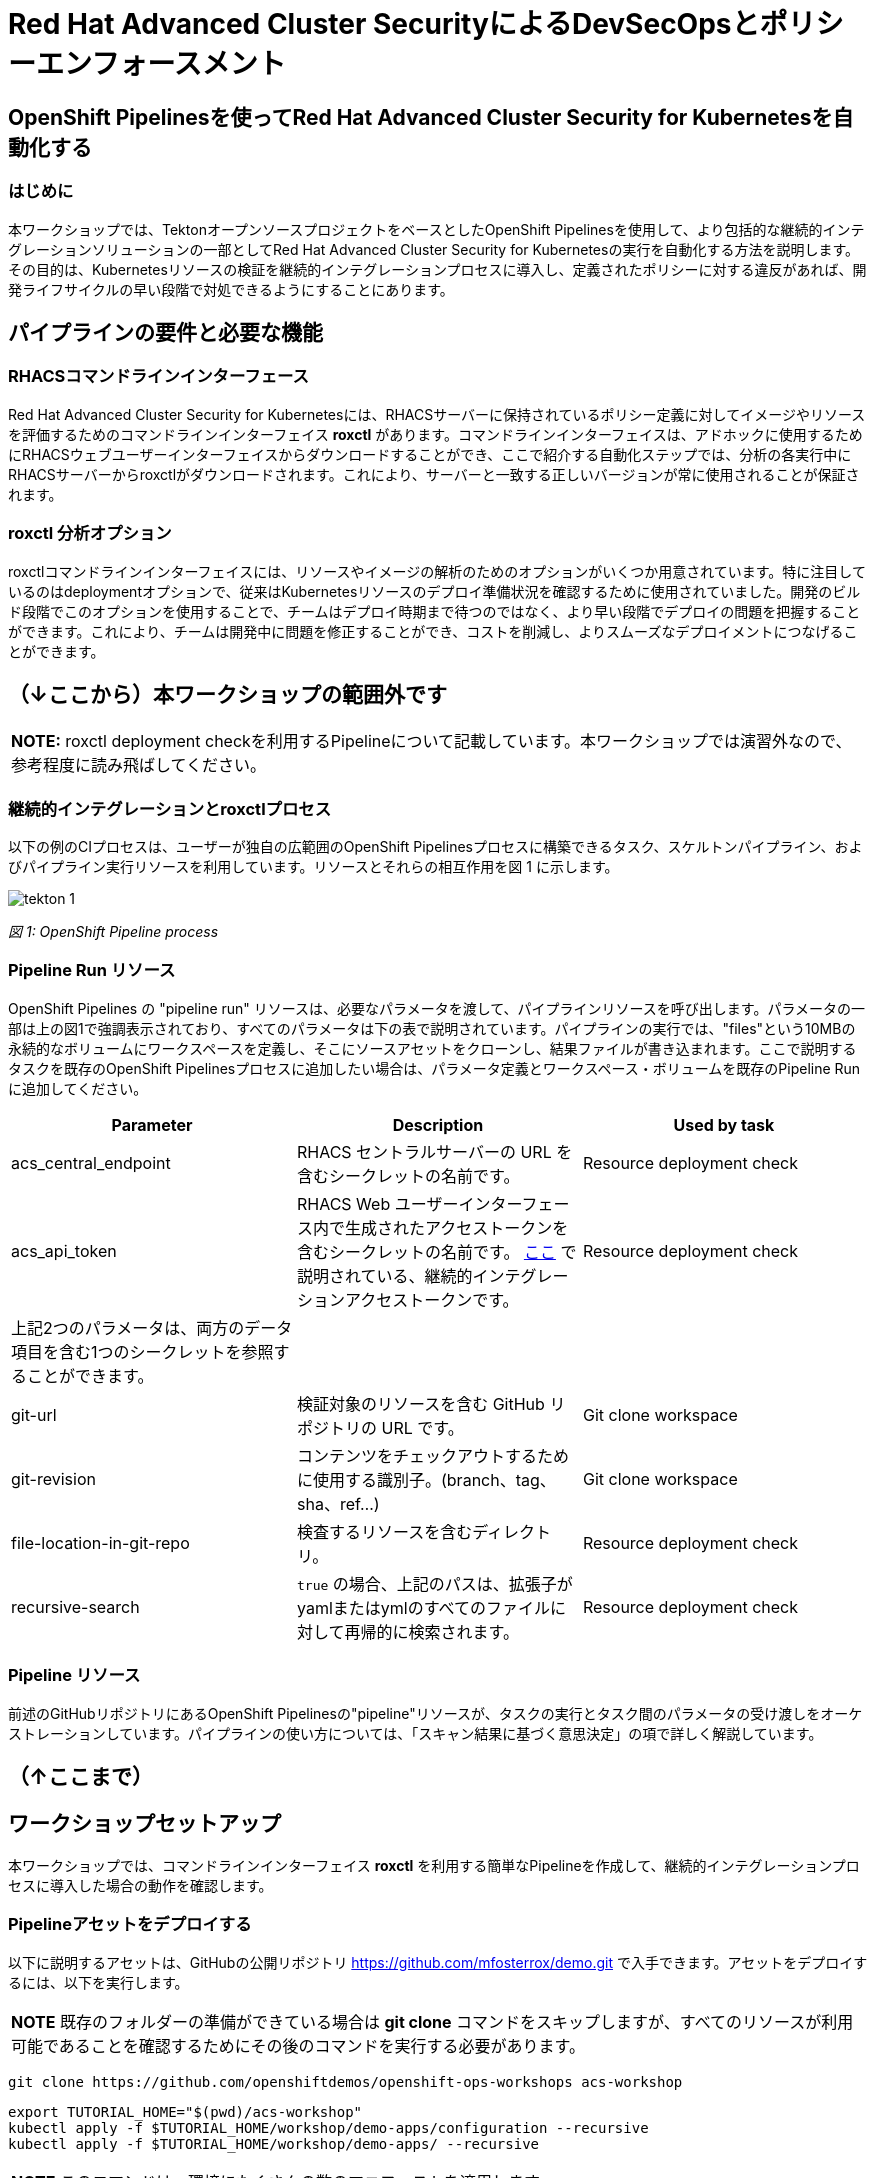 
= Red Hat Advanced Cluster SecurityによるDevSecOpsとポリシーエンフォースメント

== OpenShift Pipelinesを使ってRed Hat Advanced Cluster Security for Kubernetesを自動化する

=== はじめに

本ワークショップでは、TektonオープンソースプロジェクトをベースとしたOpenShift Pipelinesを使用して、より包括的な継続的インテグレーションソリューションの一部としてRed Hat Advanced Cluster Security for Kubernetesの実行を自動化する方法を説明します。その目的は、Kubernetesリソースの検証を継続的インテグレーションプロセスに導入し、定義されたポリシーに対する違反があれば、開発ライフサイクルの早い段階で対処できるようにすることにあります。

== パイプラインの要件と必要な機能

=== RHACSコマンドラインインターフェース

Red Hat Advanced Cluster Security for Kubernetesには、RHACSサーバーに保持されているポリシー定義に対してイメージやリソースを評価するためのコマンドラインインターフェイス *roxctl* があります。コマンドラインインターフェイスは、アドホックに使用するためにRHACSウェブユーザーインターフェイスからダウンロードすることができ、ここで紹介する自動化ステップでは、分析の各実行中にRHACSサーバーからroxctlがダウンロードされます。これにより、サーバーと一致する正しいバージョンが常に使用されることが保証されます。


=== roxctl 分析オプション

roxctlコマンドラインインターフェイスには、リソースやイメージの解析のためのオプションがいくつか用意されています。特に注目しているのはdeploymentオプションで、従来はKubernetesリソースのデプロイ準備状況を確認するために使用されていました。開発のビルド段階でこのオプションを使用することで、チームはデプロイ時期まで待つのではなく、より早い段階でデプロイの問題を把握することができます。これにより、チームは開発中に問題を修正することができ、コストを削減し、よりスムーズなデプロイメントにつなげることができます。

== （↓ここから）本ワークショップの範囲外です

|===
*NOTE:* roxctl deployment checkを利用するPipelineについて記載しています。本ワークショップでは演習外なので、参考程度に読み飛ばしてください。
|===

=== 継続的インテグレーションとroxctlプロセス
以下の例のCIプロセスは、ユーザーが独自の広範囲のOpenShift Pipelinesプロセスに構築できるタスク、スケルトンパイプライン、およびパイプライン実行リソースを利用しています。リソースとそれらの相互作用を図 1 に示します。

image::images/tekton-1.png[]

_図 1: OpenShift Pipeline process_ +

=== Pipeline Run リソース

OpenShift Pipelines の "pipeline run" リソースは、必要なパラメータを渡して、パイプラインリソースを呼び出します。パラメータの一部は上の図1で強調表示されており、すべてのパラメータは下の表で説明されています。パイプラインの実行では、"files"という10MBの永続的なボリュームにワークスペースを定義し、そこにソースアセットをクローンし、結果ファイルが書き込まれます。ここで説明するタスクを既存のOpenShift Pipelinesプロセスに追加したい場合は、パラメータ定義とワークスペース・ボリュームを既存のPipeline Runに追加してください。

|===
|Parameter|Description|Used by task

|acs_central_endpoint|RHACS セントラルサーバーの URL を含むシークレットの名前です。|Resource deployment check

|acs_api_token|RHACS Web ユーザーインターフェース内で生成されたアクセストークンを含むシークレットの名前です。 https://help-internal.stackrox.com/docs/integrate-with-other-tools/integrate-with-ci-systems/#configure-access[ここ] で説明されている、継続的インテグレーションアクセストークンです。|Resource deployment check

|上記2つのパラメータは、両方のデータ項目を含む1つのシークレットを参照することができます。||

|git-url|検証対象のリソースを含む GitHub リポジトリの URL です。|Git clone workspace

|git-revision|コンテンツをチェックアウトするために使用する識別子。(branch、tag、sha、ref...)|Git clone workspace

|file-location-in-git-repo|検査するリソースを含むディレクトリ。|Resource deployment check

|recursive-search|`true` の場合、上記のパスは、拡張子がyamlまたはymlのすべてのファイルに対して再帰的に検索されます。|Resource deployment check
|===

=== Pipeline リソース

前述のGitHubリポジトリにあるOpenShift Pipelinesの"pipeline"リソースが、タスクの実行とタスク間のパラメータの受け渡しをオーケストレーションしています。パイプラインの使い方については、「スキャン結果に基づく意思決定」の項で詳しく解説しています。

== （↑ここまで）

== ワークショップセットアップ

本ワークショップでは、コマンドラインインターフェイス *roxctl* を利用する簡単なPipelineを作成して、継続的インテグレーションプロセスに導入した場合の動作を確認します。

=== Pipelineアセットをデプロイする

以下に説明するアセットは、GitHubの公開リポジトリ https://github.com/mfosterrox/demo.git で入手できます。アセットをデプロイするには、以下を実行します。

|===
*NOTE* 既存のフォルダーの準備ができている場合は *git clone* コマンドをスキップしますが、すべてのリソースが利用可能であることを確認するためにその後のコマンドを実行する必要があります。
|===

[source,bash,role="execute"]
----
git clone https://github.com/openshiftdemos/openshift-ops-workshops acs-workshop
----

[source,bash,role="execute"]
----
export TUTORIAL_HOME="$(pwd)/acs-workshop"
kubectl apply -f $TUTORIAL_HOME/workshop/demo-apps/configuration --recursive
kubectl apply -f $TUTORIAL_HOME/workshop/demo-apps/ --recursive
----

|===
*NOTE* このコマンドは、環境にたくさんの数のマニフェストを適用します。
|===

次のコマンドを実行し、アプリケーションが稼働していることを確認します。

[source,bash,role="execute"]
----
kubectl get deployments -l demo=acs -A
----

*出力* は以下のようになります。

```bash
NAMESPACE      NAME               READY   UP-TO-DATE   AVAILABLE   AGE
backend        api-server         1/1     1            1           0d
frontend       asset-cache        1/1     1            1           0d
log4shell      log4shell-app      3/3     3            3           0d
medical        reporting          1/1     1            1           0d
operations     jump-host          1/1     1            1           0d
payments       visa-processor     1/1     1            1           0d
spring4shell   spring4shell-app   3/3     3            3           0d
```
=== TaskとPipeline

Pipelineアセットをデプロイした際に、次のyamlファイルを利用してTaskとPipelineがデプロイされています。

$TUTORIAL_HOME/workshop/demo-apps/pipelines/pipeline以下

* rox-pipeline.yml
* rox-secrets.yml

$TUTORIAL_HOME/workshop/demo-apps/pipelines/tasks以下

* rox-image-check-task.yml
* rox-image-scan-task.yml

*rox-pipeline* Pipelineは2つのTaskから構成されています。

==== Image Scan Pod Task

*rox-pipeline* Pipelineを構成する2つのTaskのうち、最初のTaskは *image scan test* Taskです。このTaskは、まず、スキャンするイメージをユーザに要求します。次に、roxctl CLI はこの情報をCentralに送信し、分析を依頼します。ACS Centralは、イメージに関連する修正可能な脆弱性と修正不可能な脆弱性をすべて送り返します。

*image scan* Taskの内容を表示するには、コマンドラインで以下のcatコマンドを実行します。ファイルには、必要な変数、スキャンを完了するために必要な手順、およびスクリプトそのものが表示されます。

[source,bash,role="execute"]
----
cat $TUTORIAL_HOME/workshop/demo-apps/pipelines/tasks/rox-image-scan-task.yml 
----

スキャンが完了したら、コンテナが特定のポリシーに違反していないかどうかをチェックします。

==== Image Check Test Task

*image check test* Taskは、ACSで有効になっているポリシーとスキャンしたイメージを照合するようACS Centralに指示します。 *image scan test* Taskと非常によく似ており、主な違いはroxctlコマンドです。

*image check* Taskの内容を表示するには、コマンドラインで以下のcatコマンドを実行します。

[source,bash,role="execute"]
----
cat $TUTORIAL_HOME/workshop/demo-apps/pipelines/tasks/rox-image-check-task.yml 
----

rox-image-scan-task.ymlとrox-image-check-task.ymlともにエンドポイント *ROX_CENTRAL_ENDPOINT* と APIトークン *ROX_API_TOKEN* の2つの変数が欠落しています。Pipelineとクラスタが外部から侵入されないように、自動チェックには正しいアクセス権を与える必要があります。そのため、これらの情報はsecretに保存します。

次のステップでは、これらのコマンドを実行できるように、Pipelineにアクセス権を付与します。

=== CIプロセスの権限付与

まず、ACS Centralにアクセスするためのトークンを作成する必要があります。

RHACSのWebユーザーインターフェースにアクセスし、左側のメニューから"Platform Configuration"を選択し、"integrations"を選択します。一番下の"Authentication Tokens"のセクションまでスクロールし、"StackRox API Token"を選択します。

image::images/ci-1.png[]

右上の *Generate Token* ボタンを押し、トークンに適切な名前を付け（例えばacsworkshop）、"Continuous Integration "というRoleを選択し、*Generate* ボタンを押します。

image::images/ci-ja-2.png[]

* トークンが生成されるので、必ずコピーしてください。次のステップで必要になります。トークンの表示は一度きりで、再度表示することはできません。 

image::images/ci-ja-3.png[]

* 次に、*$TUTORIAL_HOME/workshop/demo-apps/pipelines/pipeline/rox-secrets.yml* ファイルを編集してください。vi/vim/nano/などお好みのコマンドラインエディタを使用して、先ほどコピーしたトークンを追加してください。

*NOTE* : *rox_api_token: "YOUR_API_TOKEN_HERE"* という行の *YOUR_API_TOKEN_HERE* の部分をコピーしたトークンと置き換えます。


その後、次のコマンドで変更内容をOpenShift環境に適用します。

[source,bash,role="execute"]
----
kubectl apply -f $TUTORIAL_HOME/workshop/demo-apps/pipelines/pipeline/rox-secrets.yml 
----

|===
*NOTE* : テキストエディタに不慣れな方は、OpenShiftコンソールから編集することもできます。Workloads -> Secretsに行き、'roxsecrets'をクリックし、YAMLタブに切り替えてそこで変更を加え、保存します。
|===

これで、*rox-pipeline* Pipelineを実行する準備が整いました。

== Pipelineの実行

*rox-pipeline* Pipelineを実行するために、まず、OpenShiftのコンソールのAdministratorパースペクティブで、プロジェクト *pipeline-demo* に移動します。プロジェクトを移動したら、左側のメニューから *Pipelines* タブをクリックして、*Pipelines* ドロップダウンを選択します。

image::images/pipeline-1.png[]

*rox-pipeline* と書かれたPipelineが表示されているはずです。

Pipelineを実行してみましょう。Pipelineを実行するには以下のいずれかの操作を行います。

* Pipelineの左にある3つの点をクリックして *start* をクリックする
* *rox-pipeline* をクリックして詳細ページに移動して、*actions -> start* を選択する

image::images/pipeline-2.png[]

または

image::images/pipeline-3.png[]

* スキャンしたいイメージが要求されます。このワークショップではlog4shellの脆弱性があることが分かっているイメージ（quay.io/mfoster/log4shell-demo:0.1.0）を調べます。

image::images/pipeline-ja-4.png[]

image::images/pipeline-ja-5.png[]

* イメージ名を入力後、右下の *start* をクリックし、Pipelineが実行段階にあることを確認します。下の図のような状態になるはずです。

image::images/pipeline-5.png[]

image::images/pipeline-6.png[]

このイメージは失敗するように設計されているので、しばらくすると、Taskのうち1つだけが通過し、1つはFailします。したがって、結果は次のようになります。

image::images/pipeline-7.png[]

PLRというアイコンの横のrox-pipeline-xxx(xxxは環境に依存)をクリックします。

image::images/pipeline-8.png[]

Log snippet欄のログの抜粋から、6つのポリシー違反があることがわかります。

* 抜粋だけでなくPipelineの総出力を見るには、*Logs* タブをクリックします。

ログを展開すると、以下のような出力が得られます。

image::images/pipeline-9.png[]

ログには、log4shellポリシー(Fixable Severity at least Important)に違反したためPipelineを切断したことが示されています。

この結果からわかるように、このチェックが他のビルド/デプロイPipelineに追加された場合、脆弱なアプリのデプロイを前倒しで停止させることが可能です。

以上で、演習は終了です。
